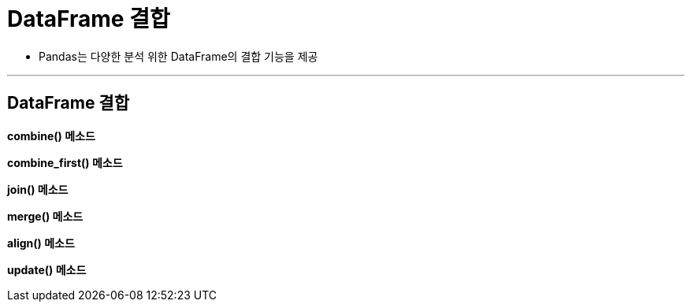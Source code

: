 = DataFrame 결합

* Pandas는 다양한 분석 위한 DataFrame의 결합 기능을 제공

---

== DataFrame 결합

**combine() 메소드**

**combine_first() 메소드**

**join() 메소드**

**merge() 메소드**

**align() 메소드**

**update() 메소드**
